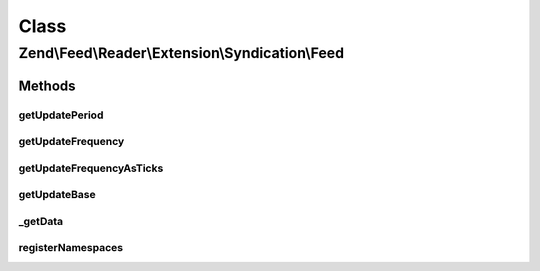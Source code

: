 .. Feed/Reader/Extension/Syndication/Feed.php generated using docpx on 01/30/13 03:02pm


Class
*****

Zend\\Feed\\Reader\\Extension\\Syndication\\Feed
================================================

Methods
-------

getUpdatePeriod
+++++++++++++++

.. function:: getUpdatePeriod()


    Get update period

    :rtype: string 

    :throws: Reader\Exception\InvalidArgumentException 



getUpdateFrequency
++++++++++++++++++

.. function:: getUpdateFrequency()


    Get update frequency

    :rtype: int 



getUpdateFrequencyAsTicks
+++++++++++++++++++++++++

.. function:: getUpdateFrequencyAsTicks()


    Get update frequency as ticks

    :rtype: int 



getUpdateBase
+++++++++++++

.. function:: getUpdateBase()


    Get update base

    :rtype: DateTime|null 



_getData
++++++++

.. function:: _getData()


    Get the entry data specified by name

    :param string: 
    :param string: 

    :rtype: mixed|null 



registerNamespaces
++++++++++++++++++

.. function:: registerNamespaces()


    Register Syndication namespaces

    :rtype: void 



